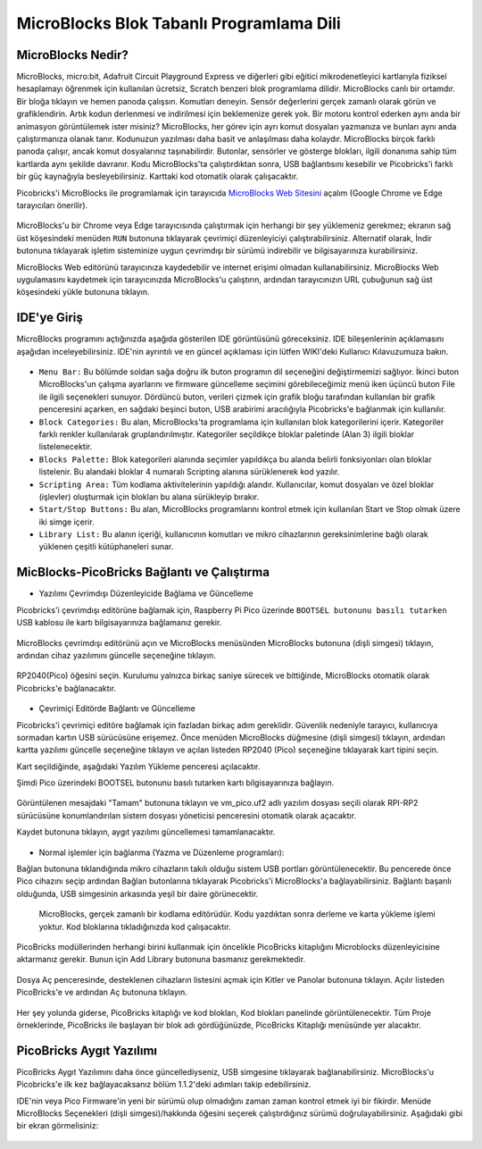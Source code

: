 #############################################
MicroBlocks Blok Tabanlı Programlama Dili
#############################################

.. image:: /../_static/kid.gif


MicroBlocks Nedir?
--------------------

MicroBlocks, micro:bit, Adafruit Circuit Playground Express ve diğerleri gibi eğitici mikrodenetleyici kartlarıyla fiziksel hesaplamayı öğrenmek için kullanılan ücretsiz, Scratch benzeri blok programlama dilidir.
MicroBlocks canlı bir ortamdır. Bir bloğa tıklayın ve hemen panoda çalışsın. Komutları deneyin. Sensör değerlerini gerçek zamanlı olarak görün ve grafiklendirin. Artık kodun derlenmesi ve indirilmesi için beklemenize gerek yok.
Bir motoru kontrol ederken aynı anda bir animasyon görüntülemek ister misiniz? MicroBlocks, her görev için ayrı komut dosyaları yazmanıza ve bunları aynı anda çalıştırmanıza olanak tanır. Kodunuzun yazılması daha basit ve anlaşılması daha kolaydır. MicroBlocks birçok farklı panoda çalışır, ancak komut dosyalarınız taşınabilirdir. Butonlar, sensörler ve gösterge blokları, ilgili donanıma sahip tüm kartlarda aynı şekilde davranır. Kodu MicroBlocks'ta çalıştırdıktan sonra, USB bağlantısını kesebilir ve Picobricks'i farklı bir güç kaynağıyla besleyebilirsiniz. Karttaki kod otomatik olarak çalışacaktır.

Picobricks'i MicroBlocks ile programlamak için tarayıcıda  `MicroBlocks Web Sitesini <https://microblocks.fun/>`_ açalım (Google Chrome ve Edge tarayıcıları önerilir).


.. figure:: ../_static/microblocks.png
    :align: center
    :width: 720
    :figclass: align-center
    
MicroBlocks'u bir Chrome veya Edge tarayıcısında çalıştırmak için herhangi bir şey yüklemeniz gerekmez; ekranın sağ üst köşesindeki menüden ``RUN`` butonuna tıklayarak çevrimiçi düzenleyiciyi çalıştırabilirsiniz. Alternatif olarak, İndir butonuna tıklayarak işletim sisteminize uygun çevrimdışı bir sürümü indirebilir ve bilgisayarınıza kurabilirsiniz.

MicroBlocks Web editörünü tarayıcınıza kaydedebilir ve internet erişimi olmadan kullanabilirsiniz. MicroBlocks Web uygulamasını kaydetmek için tarayıcınızda MicroBlocks'u çalıştırın, ardından tarayıcınızın URL çubuğunun sağ üst köşesindeki yükle butonuna tıklayın.

.. figure:: ../_static/microblocks1.png
    :align: center
    :width: 720
    :figclass: align-center
    
IDE'ye Giriş
--------------------
    
MicroBlocks programını açtığınızda aşağıda gösterilen IDE görüntüsünü göreceksiniz. IDE bileşenlerinin açıklamasını aşağıdan inceleyebilirsiniz. IDE'nin ayrıntılı ve en güncel açıklaması için lütfen WIKI'deki Kullanıcı Kılavuzumuza bakın.


.. figure:: ../_static/microblocks3.png
    :align: center
    :width: 720
    :figclass: align-center

- ``Menu Bar:`` Bu bölümde soldan sağa doğru ilk buton programın dil seçeneğini değiştirmemizi sağlıyor. İkinci buton MicroBlocks'un çalışma ayarlarını ve firmware güncelleme seçimini görebileceğimiz menü iken üçüncü buton File ile ilgili seçenekleri sunuyor. Dördüncü buton, verileri çizmek için grafik bloğu tarafından kullanılan bir grafik penceresini açarken, en sağdaki beşinci buton, USB arabirimi aracılığıyla Picobricks'e bağlanmak için kullanılır.


- ``Block Categories:`` Bu alan, MicroBlocks'ta programlama için kullanılan blok kategorilerini içerir. Kategoriler farklı renkler kullanılarak gruplandırılmıştır. Kategoriler seçildikçe bloklar paletinde (Alan 3) ilgili bloklar listelenecektir.


- ``Blocks Palette:`` Blok kategorileri alanında seçimler yapıldıkça bu alanda belirli fonksiyonları olan bloklar listelenir. Bu alandaki bloklar 4 numaralı Scripting alanına sürüklenerek kod yazılır.


- ``Scripting Area:`` Tüm kodlama aktivitelerinin yapıldığı alandır. Kullanıcılar, komut dosyaları ve özel bloklar (işlevler) oluşturmak için blokları bu alana sürükleyip bırakır.


- ``Start/Stop Buttons:`` Bu alan, MicroBlocks programlarını kontrol etmek için kullanılan Start ve Stop olmak üzere iki simge içerir.


- ``Library List:`` Bu alanın içeriği, kullanıcının komutları ve mikro cihazlarının gereksinimlerine bağlı olarak yüklenen çeşitli kütüphaneleri sunar. 


MicBlocks-PicoBricks Bağlantı ve Çalıştırma
------------------------------------------------
* Yazılımı Çevrimdışı Düzenleyicide Bağlama ve Güncelleme 

Picobricks'i çevrimdışı editörüne bağlamak için, Raspberry Pi Pico üzerinde ``BOOTSEL butonunu basılı tutarken`` USB kablosu ile kartı bilgisayarınıza bağlamanız gerekir.

.. figure:: ../_static/arduino3.png
    :align: center
    :width: 420
    :figclass: align-center
    
MicroBlocks çevrimdışı editörünü açın ve MicroBlocks menüsünden MicroBlocks butonuna (dişli simgesi) tıklayın, ardından cihaz yazılımını güncelle seçeneğine tıklayın.


.. figure:: ../_static/microblocks2.png
    :align: center
    :width: 420
    :figclass: align-center
    
    
RP2040(Pico) öğesini seçin. Kurulumu yalnızca birkaç saniye sürecek ve bittiğinde, MicroBlocks otomatik olarak Picobricks'e bağlanacaktır.


.. figure:: ../_static/microblocks4.png
    :align: center
    :width: 220
    :figclass: align-center

- Çevrimiçi Editörde Bağlantı ve Güncelleme

Picobricks'i çevrimiçi editöre bağlamak için fazladan birkaç adım gereklidir. Güvenlik nedeniyle tarayıcı, kullanıcıya sormadan kartın USB sürücüsüne erişemez. Önce menüden MicroBlocks düğmesine (dişli simgesi) tıklayın, ardından kartta yazılımı güncelle seçeneğine tıklayın ve açılan listeden RP2040 (Pico) seçeneğine tıklayarak kart tipini seçin.
	
Kart seçildiğinde, aşağıdaki Yazılım Yükleme penceresi açılacaktır.

Şimdi Pico üzerindeki BOOTSEL butonunu basılı tutarken kartı bilgisayarınıza bağlayın.

.. figure:: ../_static/microblocks5.png
    :align: center
    :width: 220
    :figclass: align-center

Görüntülenen mesajdaki "Tamam" butonuna tıklayın ve vm_pico.uf2 adlı yazılım dosyası seçili olarak RPI-RP2 sürücüsüne konumlandırılan sistem dosyası yöneticisi penceresini otomatik olarak açacaktır.

Kaydet butonuna tıklayın, aygıt yazılımı güncellemesi tamamlanacaktır.

.. figure:: ../_static/microblocks6.png
    :align: center
    :width: 720
    :figclass: align-center
    
- Normal işlemler için bağlanma (Yazma ve Düzenleme programları):

Bağlan butonuna tıklandığında mikro cihazların takılı olduğu sistem USB portları görüntülenecektir. Bu pencerede önce Pico cihazını seçip ardından Bağlan butonlarına tıklayarak Picobricks'i MicroBlocks'a bağlayabilirsiniz. Bağlantı başarılı olduğunda, USB simgesinin arkasında yeşil bir daire görünecektir.

.. figure:: ../_static/microblocks18.png
    :align: center
    :width: 720
    :figclass: align-center
    
 MicroBlocks, gerçek zamanlı bir kodlama editörüdür. Kodu yazdıktan sonra derleme ve karta yükleme işlemi yoktur. Kod bloklarına tıkladığınızda kod çalışacaktır.

PicoBricks modüllerinden herhangi birini kullanmak için öncelikle PicoBricks kitaplığını Microblocks düzenleyicisine aktarmanız gerekir. Bunun için Add Library butonuna basmanız gerekmektedir.

.. figure:: ../_static/microblocks8.png
    :align: center
    :width: 720
    :figclass: align-center


Dosya Aç penceresinde, desteklenen cihazların listesini açmak için Kitler ve Panolar butonuna tıklayın. Açılır listeden PicoBricks'e ve ardından Aç butonuna tıklayın.


.. figure:: ../_static/microblocks9.png
    :align: center
    :width: 720
    :figclass: align-center
    
Her şey yolunda giderse, PicoBricks kitaplığı ve kod blokları, Kod blokları panelinde görüntülenecektir. Tüm Proje örneklerinde, PicoBricks ile başlayan bir blok adı gördüğünüzde, PicoBricks Kitaplığı menüsünde yer alacaktır.


.. figure:: ../_static/microblocks10.png
    :align: center
    :width: 520
    :figclass: align-center

PicoBricks Aygıt Yazılımı
-------------------

PicoBricks Aygıt Yazılımını daha önce güncellediyseniz, USB simgesine tıklayarak bağlanabilirsiniz. MicroBlocks'u Picobricks'e ilk kez bağlayacaksanız bölüm 1.1.2'deki adımları takip edebilirsiniz. 

IDE'nin veya Pico Firmware'in yeni bir sürümü olup olmadığını zaman zaman kontrol etmek iyi bir fikirdir. Menüde MicroBlocks Seçenekleri (dişli simgesi)/hakkında öğesini seçerek çalıştırdığınız sürümü doğrulayabilirsiniz. Aşağıdaki gibi bir ekran görmelisiniz:

.. figure:: ../_static/microblocks11.png
    :align: center
    :width: 520
    :figclass: align-center
